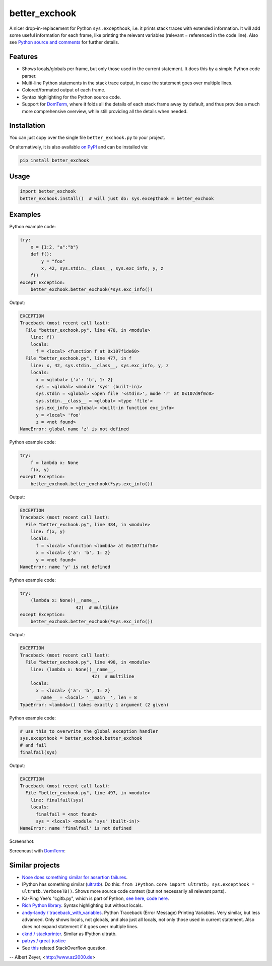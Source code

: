==============
better_exchook
==============

A nicer drop-in-replacement for Python ``sys.excepthook``,
i.e. it prints stack traces with extended information.
It will add some useful information for each frame,
like printing the relevant variables (relevant = referenced in the code line).
Also see `Python source and comments <https://github.com/albertz/py_better_exchook/blob/master/better_exchook.py>`_ for further details.

Features
--------
* Shows locals/globals per frame, but only those used in the current statement.
  It does this by a simple Python code parser.
* Multi-line Python statements in the stack trace output,
  in case the statement goes over multiple lines.
* Colored/formated output of each frame.
* Syntax highlighting for the Python source code.
* Support for `DomTerm <https://github.com/PerBothner/DomTerm>`__,
  where it folds all the details of each stack frame away by default,
  and thus provides a much more comprehensive overview,
  while still providing all the details when needed.


Installation
------------

You can just copy over the single file ``better_exchook.py`` to your project.

Or alternatively, it is also available `on PyPI <https://pypi.python.org/pypi/better_exchook>`_
and can be installed via:

.. code::

  pip install better_exchook


Usage
-----

.. code:: python

  import better_exchook
  better_exchook.install()  # will just do: sys.excepthook = better_exchook


Examples
--------

Python example code:

.. code:: python

    try:
        x = {1:2, "a":"b"}
        def f():
            y = "foo"
            x, 42, sys.stdin.__class__, sys.exc_info, y, z
        f()
    except Exception:
        better_exchook.better_exchook(*sys.exc_info())

Output:

.. code::

  EXCEPTION
  Traceback (most recent call last):
    File "better_exchook.py", line 478, in <module>
      line: f()
      locals:
        f = <local> <function f at 0x107f1de60>
    File "better_exchook.py", line 477, in f
      line: x, 42, sys.stdin.__class__, sys.exc_info, y, z
      locals:
        x = <global> {'a': 'b', 1: 2}
        sys = <global> <module 'sys' (built-in)>
        sys.stdin = <global> <open file '<stdin>', mode 'r' at 0x107d9f0c0>
        sys.stdin.__class__ = <global> <type 'file'>
        sys.exc_info = <global> <built-in function exc_info>
        y = <local> 'foo'
        z = <not found>
  NameError: global name 'z' is not defined

Python example code:

.. code:: python

    try:
        f = lambda x: None
        f(x, y)
    except Exception:
        better_exchook.better_exchook(*sys.exc_info())

Output:

.. code::

  EXCEPTION
  Traceback (most recent call last):
    File "better_exchook.py", line 484, in <module>
      line: f(x, y)
      locals:
        f = <local> <function <lambda> at 0x107f1df50>
        x = <local> {'a': 'b', 1: 2}
        y = <not found>
  NameError: name 'y' is not defined

Python example code:

.. code:: python

    try:
        (lambda x: None)(__name__,
                         42)  # multiline
    except Exception:
        better_exchook.better_exchook(*sys.exc_info())

Output:

.. code::

  EXCEPTION
  Traceback (most recent call last):
    File "better_exchook.py", line 490, in <module>
      line: (lambda x: None)(__name__,
                             42)  # multiline
      locals:
        x = <local> {'a': 'b', 1: 2}
        __name__ = <local> '__main__', len = 8
  TypeError: <lambda>() takes exactly 1 argument (2 given)
  
Python example code:

.. code:: python

    # use this to overwrite the global exception handler
    sys.excepthook = better_exchook.better_exchook
    # and fail
    finalfail(sys)

Output:

.. code::

  EXCEPTION
  Traceback (most recent call last):
    File "better_exchook.py", line 497, in <module>
      line: finalfail(sys)
      locals:
        finalfail = <not found>
        sys = <local> <module 'sys' (built-in)>
  NameError: name 'finalfail' is not defined

Screenshot:

.. image:: https://gist.githubusercontent.com/albertz/a4ce78e5ccd037041638777f10b10327/raw/7ec2bb7079dbd56119d498f20905404cb2d812c0/screenshot1.png

Screencast with `DomTerm <http://domterm.org>`__:

.. image:: https://gist.githubusercontent.com/albertz/a4ce78e5ccd037041638777f10b10327/raw/7ec2bb7079dbd56119d498f20905404cb2d812c0/screencast-domterm.gif


Similar projects
----------------

* `Nose does something similar for assertion failures <http://nose.readthedocs.io/en/latest/plugins/failuredetail.html>`_.
* IPython has something similar (`ultratb <https://github.com/ipython/ipython/blob/master/IPython/core/ultratb.py>`__).
  Do this: ``from IPython.core import ultratb; sys.excepthook = ultratb.VerboseTB()``.
  Shows more source code context (but not necessarily all relevant parts).
* Ka-Ping Yee's "cgitb.py", which is part of Python,
  `see here <https://docs.python.org/3/library/cgitb.html>`__,
  `code here <https://github.com/python/cpython/blob/3.7/Lib/cgitb.py>`__.
* `Rich Python library <https://github.com/willmcgugan/rich#tracebacks>`__.
  Syntax highlighting but without locals.
* `andy-landy / traceback_with_variables <https://github.com/andy-landy/traceback_with_variables>`__.
  Python Traceback (Error Message) Printing Variables.
  Very similar, but less advanced.
  Only shows locals, not globals, and also just all locals, not only those used in current statement.
  Also does not expand statement if it goes over multiple lines.
* `cknd / stackprinter <https://github.com/cknd/stackprinter>`__.
  Similar as IPython ultratb.
* `patrys / great-justice <https://github.com/patrys/great-justice>`_
* See `this <http://stackoverflow.com/questions/1308607/python-assert-improved-introspection-of-failure>`__
  related StackOverflow question.


-- Albert Zeyer, <http://www.az2000.de>

